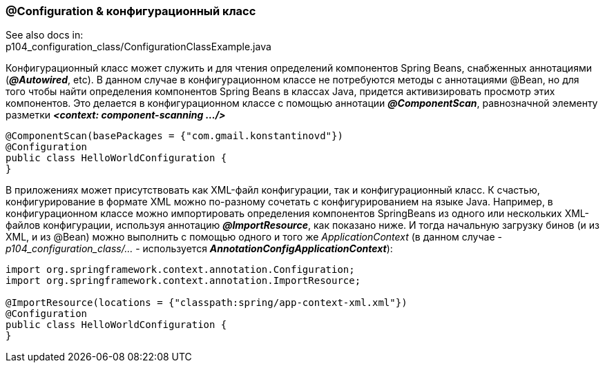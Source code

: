 === @Configuration & конфигурационный класс

See also docs in: +
p104_configuration_class/ConfigurationClassExample.java

Конфигурационный класс может служить и для чтения определений компонентов Spring Beans, снабженных аннотациями (*_@Autowired_*, etc). В данном случае в конфигурационном классе не потребуются методы с аннотациями @Bean, но для того чтобы найти определения компонентов Spring Beans в классах Java, придется активизировать просмотр этих компонентов. Это делается в конфигурационном классе с помощью аннотации *_@ComponentScan_*, равнозначной элементу разметки *_<context: component-scanning .../>_*

[source, java]
----
@ComponentScan(basePackages = {"com.gmail.konstantinovd"})
@Configuration
public class HelloWorldConfiguration {
}
----

В приложениях может присутствовать как ХМL-файл конфигурации, так и конфигурационный класс. К счастью, конфигурирование в формате XML можно по-разному сочетать с конфигурированием на языке Java. Например, в конфигурационном классе можно импортировать определения компонентов SpringBeans из одного или нескольких ХМL-файлов конфигурации, используя аннотацию *_@ImportResource_*, как показано ниже. И тогда начальную загрузку бинов (и из XML, и из @Bean) можно выполнить с помощью одного и того же _ApplicationContext_ (в данном случае - _p104_configuration_class/..._ - используется  *_AnnotationConfigApplicationContext_*):

[source, java]
----
import org.springframework.context.annotation.Configuration;
import org.springframework.context.annotation.ImportResource;

@ImportResource(locations = {"classpath:spring/app-context-xml.xml"})
@Configuration
public class HelloWorldConfiguration {
}
----
